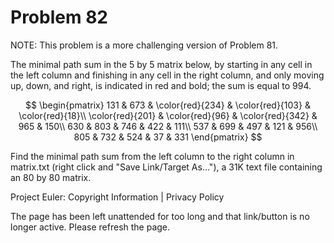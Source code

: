 *   Problem 82

   NOTE: This problem is a more challenging version of Problem 81.

   The minimal path sum in the 5 by 5 matrix below, by starting in any cell
   in the left column and finishing in any cell in the right column, and only
   moving up, down, and right, is indicated in red and bold; the sum is equal
   to 994.

   $$ \begin{pmatrix} 131 & 673 & \color{red}{234} & \color{red}{103} &
   \color{red}{18}\\ \color{red}{201} & \color{red}{96} & \color{red}{342} &
   965 & 150\\ 630 & 803 & 746 & 422 & 111\\ 537 & 699 & 497 & 121 & 956\\
   805 & 732 & 524 & 37 & 331 \end{pmatrix} $$

   Find the minimal path sum from the left column to the right column in
   matrix.txt (right click and "Save Link/Target As..."), a 31K text file
   containing an 80 by 80 matrix.

   Project Euler: Copyright Information | Privacy Policy

   The page has been left unattended for too long and that link/button is no
   longer active. Please refresh the page.
